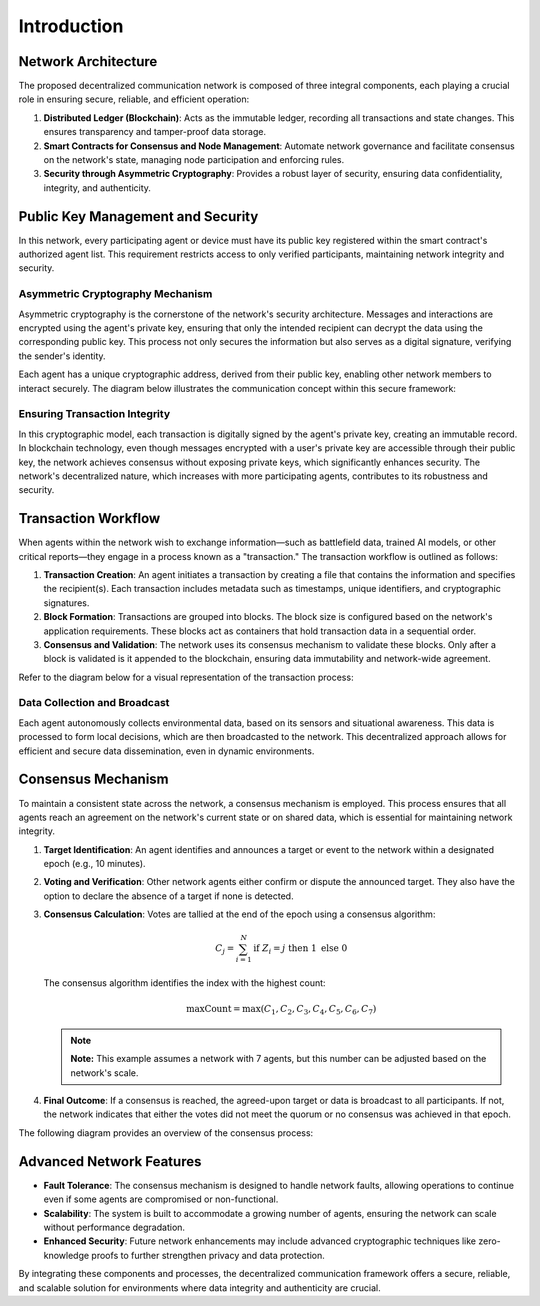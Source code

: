 Introduction
============

Network Architecture
--------------------

The proposed decentralized communication network is composed of three integral components, each playing a crucial role in ensuring secure, reliable, and efficient operation:

1. **Distributed Ledger (Blockchain)**: Acts as the immutable ledger, recording all transactions and state changes. This ensures transparency and tamper-proof data storage.
2. **Smart Contracts for Consensus and Node Management**: Automate network governance and facilitate consensus on the network's state, managing node participation and enforcing rules.
3. **Security through Asymmetric Cryptography**: Provides a robust layer of security, ensuring data confidentiality, integrity, and authenticity.

Public Key Management and Security
----------------------------------

In this network, every participating agent or device must have its public key registered within the smart contract's authorized agent list. This requirement restricts access to only verified participants, maintaining network integrity and security.

Asymmetric Cryptography Mechanism
~~~~~~~~~~~~~~~~~~~~~~~~~~~~~~~~~

Asymmetric cryptography is the cornerstone of the network's security architecture. Messages and interactions are encrypted using the agent's private key, ensuring that only the intended recipient can decrypt the data using the corresponding public key. This process not only secures the information but also serves as a digital signature, verifying the sender's identity.

Each agent has a unique cryptographic address, derived from their public key, enabling other network members to interact securely. The diagram below illustrates the communication concept within this secure framework:

.. image:: ./_static/communication-concept.png
   :alt: Communication Concept Diagram
   :width: 600px
   :align: center

Ensuring Transaction Integrity
~~~~~~~~~~~~~~~~~~~~~~~~~~~~~~

In this cryptographic model, each transaction is digitally signed by the agent's private key, creating an immutable record. In blockchain technology, even though messages encrypted with a user's private key are accessible through their public key, the network achieves consensus without exposing private keys, which significantly enhances security. The network's decentralized nature, which increases with more participating agents, contributes to its robustness and security.

Transaction Workflow
--------------------

When agents within the network wish to exchange information—such as battlefield data, trained AI models, or other critical reports—they engage in a process known as a "transaction." The transaction workflow is outlined as follows:

1. **Transaction Creation**: An agent initiates a transaction by creating a file that contains the information and specifies the recipient(s). Each transaction includes metadata such as timestamps, unique identifiers, and cryptographic signatures.
2. **Block Formation**: Transactions are grouped into blocks. The block size is configured based on the network's application requirements. These blocks act as containers that hold transaction data in a sequential order.
3. **Consensus and Validation**: The network uses its consensus mechanism to validate these blocks. Only after a block is validated is it appended to the blockchain, ensuring data immutability and network-wide agreement.

Refer to the diagram below for a visual representation of the transaction process:

.. image:: ./_static/Transaction-process.png
   :alt: Transaction Process Diagram
   :width: 600px
   :align: center

Data Collection and Broadcast
~~~~~~~~~~~~~~~~~~~~~~~~~~~~~

Each agent autonomously collects environmental data, based on its sensors and situational awareness. This data is processed to form local decisions, which are then broadcasted to the network. This decentralized approach allows for efficient and secure data dissemination, even in dynamic environments.

Consensus Mechanism
-------------------

To maintain a consistent state across the network, a consensus mechanism is employed. This process ensures that all agents reach an agreement on the network's current state or on shared data, which is essential for maintaining network integrity.

1. **Target Identification**: An agent identifies and announces a target or event to the network within a designated epoch (e.g., 10 minutes).
2. **Voting and Verification**: Other network agents either confirm or dispute the announced target. They also have the option to declare the absence of a target if none is detected.
3. **Consensus Calculation**: Votes are tallied at the end of the epoch using a consensus algorithm:

   .. math::

       C_j = \sum_{i=1}^{N} \text{if } Z_i = j \text{ then } 1 \text{ else } 0

   The consensus algorithm identifies the index with the highest count:

   .. math::

       \text{maxCount} = \max(C_1, C_2, C_3, C_4, C_5, C_6, C_7)

   .. note::

      **Note:** This example assumes a network with 7 agents, but this number can be adjusted based on the network's scale.

4. **Final Outcome**: If a consensus is reached, the agreed-upon target or data is broadcast to all participants. If not, the network indicates that either the votes did not meet the quorum or no consensus was achieved in that epoch.

The following diagram provides an overview of the consensus process:

.. image:: ./_static/consensusProcess.png
   :alt: Consensus Process Diagram
   :width: 600px
   :align: center

Advanced Network Features
-------------------------

- **Fault Tolerance**: The consensus mechanism is designed to handle network faults, allowing operations to continue even if some agents are compromised or non-functional.
- **Scalability**: The system is built to accommodate a growing number of agents, ensuring the network can scale without performance degradation.
- **Enhanced Security**: Future network enhancements may include advanced cryptographic techniques like zero-knowledge proofs to further strengthen privacy and data protection.

By integrating these components and processes, the decentralized communication framework offers a secure, reliable, and scalable solution for environments where data integrity and authenticity are crucial.

